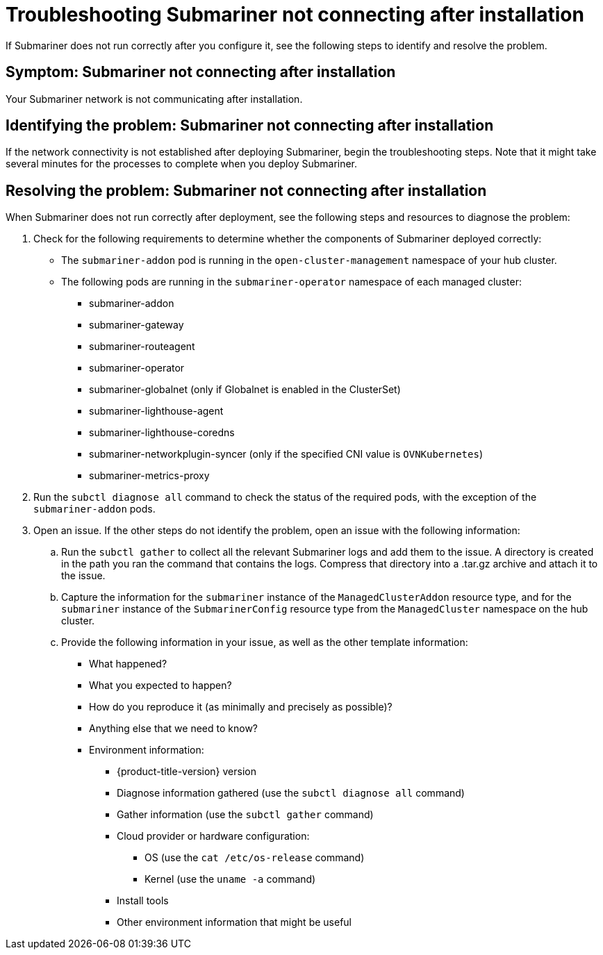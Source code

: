 [#trouble-submariner-general]
= Troubleshooting Submariner not connecting after installation

If Submariner does not run correctly after you configure it, see the following steps to identify and resolve the problem. 

[#symptom-trouble-submariner-general]
== Symptom: Submariner not connecting after installation

Your Submariner network is not communicating after installation.

[#identifying-trouble-submariner-general]
== Identifying the problem: Submariner not connecting after installation

If the network connectivity is not established after deploying Submariner, begin the troubleshooting steps. Note that it might take several minutes for the processes to complete when you deploy Submariner.

[#resolving-trouble-submariner-general]
== Resolving the problem: Submariner not connecting after installation

When Submariner does not run correctly after deployment, see the following steps and resources to diagnose the problem:

. Check for the following requirements to determine whether the components of Submariner deployed correctly:
+
* The `submariner-addon` pod is running in the `open-cluster-management` namespace of your hub cluster. 

* The following pods are running in the `submariner-operator` namespace of each managed cluster:
+
** submariner-addon
** submariner-gateway
** submariner-routeagent
** submariner-operator
** submariner-globalnet (only if Globalnet is enabled in the ClusterSet)
** submariner-lighthouse-agent
** submariner-lighthouse-coredns
** submariner-networkplugin-syncer (only if the specified CNI value is `OVNKubernetes`)
** submariner-metrics-proxy

. Run the `subctl diagnose all` command to check the status of the required pods, with the exception of the `submariner-addon` pods. 

. Open an issue. If the other steps do not identify the problem, open an issue with the following information: 
+
.. Run the `subctl gather` to collect all the relevant Submariner logs and add them to the issue. A directory is created in the path you ran the command that contains the logs. Compress that directory into a .tar.gz archive and attach it to the issue.

.. Capture the information for the `submariner` instance of the `ManagedClusterAddon` resource type, and for the `submariner` instance of the `SubmarinerConfig` resource type from the `ManagedCluster` namespace on the hub cluster.

.. Provide the following information in your issue, as well as the other template information:
+
* What happened?
* What you expected to happen?
* How do you reproduce it (as minimally and precisely as possible)?
* Anything else that we need to know?
* Environment information:
** {product-title-version} version
** Diagnose information gathered (use the `subctl diagnose all` command)
** Gather information (use the `subctl gather` command)
** Cloud provider or hardware configuration:
*** OS (use the `cat /etc/os-release` command)
*** Kernel (use the `uname -a` command)
** Install tools
** Other environment information that might be useful
